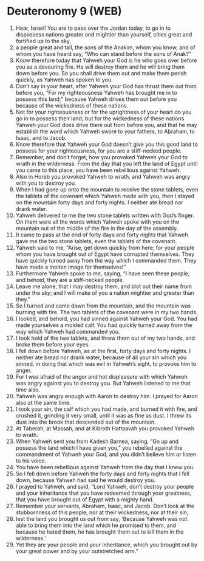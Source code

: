 * Deuteronomy 9 (WEB)
:PROPERTIES:
:ID: WEB/05-DEU09
:END:

1. Hear, Israel! You are to pass over the Jordan today, to go in to dispossess nations greater and mightier than yourself, cities great and fortified up to the sky,
2. a people great and tall, the sons of the Anakim, whom you know, and of whom you have heard say, “Who can stand before the sons of Anak?”
3. Know therefore today that Yahweh your God is he who goes over before you as a devouring fire. He will destroy them and he will bring them down before you. So you shall drive them out and make them perish quickly, as Yahweh has spoken to you.
4. Don’t say in your heart, after Yahweh your God has thrust them out from before you, “For my righteousness Yahweh has brought me in to possess this land;” because Yahweh drives them out before you because of the wickedness of these nations.
5. Not for your righteousness or for the uprightness of your heart do you go in to possess their land; but for the wickedness of these nations Yahweh your God does drive them out from before you, and that he may establish the word which Yahweh swore to your fathers, to Abraham, to Isaac, and to Jacob.
6. Know therefore that Yahweh your God doesn’t give you this good land to possess for your righteousness, for you are a stiff-necked people.
7. Remember, and don’t forget, how you provoked Yahweh your God to wrath in the wilderness. From the day that you left the land of Egypt until you came to this place, you have been rebellious against Yahweh.
8. Also in Horeb you provoked Yahweh to wrath, and Yahweh was angry with you to destroy you.
9. When I had gone up onto the mountain to receive the stone tablets, even the tablets of the covenant which Yahweh made with you, then I stayed on the mountain forty days and forty nights. I neither ate bread nor drank water.
10. Yahweh delivered to me the two stone tablets written with God’s finger. On them were all the words which Yahweh spoke with you on the mountain out of the middle of the fire in the day of the assembly.
11. It came to pass at the end of forty days and forty nights that Yahweh gave me the two stone tablets, even the tablets of the covenant.
12. Yahweh said to me, “Arise, get down quickly from here; for your people whom you have brought out of Egypt have corrupted themselves. They have quickly turned away from the way which I commanded them. They have made a molten image for themselves!”
13. Furthermore Yahweh spoke to me, saying, “I have seen these people, and behold, they are a stiff-necked people.
14. Leave me alone, that I may destroy them, and blot out their name from under the sky; and I will make of you a nation mightier and greater than they.”
15. So I turned and came down from the mountain, and the mountain was burning with fire. The two tablets of the covenant were in my two hands.
16. I looked, and behold, you had sinned against Yahweh your God. You had made yourselves a molded calf. You had quickly turned away from the way which Yahweh had commanded you.
17. I took hold of the two tablets, and threw them out of my two hands, and broke them before your eyes.
18. I fell down before Yahweh, as at the first, forty days and forty nights. I neither ate bread nor drank water, because of all your sin which you sinned, in doing that which was evil in Yahweh’s sight, to provoke him to anger.
19. For I was afraid of the anger and hot displeasure with which Yahweh was angry against you to destroy you. But Yahweh listened to me that time also.
20. Yahweh was angry enough with Aaron to destroy him. I prayed for Aaron also at the same time.
21. I took your sin, the calf which you had made, and burned it with fire, and crushed it, grinding it very small, until it was as fine as dust. I threw its dust into the brook that descended out of the mountain.
22. At Taberah, at Massah, and at Kibroth Hattaavah you provoked Yahweh to wrath.
23. When Yahweh sent you from Kadesh Barnea, saying, “Go up and possess the land which I have given you,” you rebelled against the commandment of Yahweh your God, and you didn’t believe him or listen to his voice.
24. You have been rebellious against Yahweh from the day that I knew you.
25. So I fell down before Yahweh the forty days and forty nights that I fell down, because Yahweh had said he would destroy you.
26. I prayed to Yahweh, and said, “Lord Yahweh, don’t destroy your people and your inheritance that you have redeemed through your greatness, that you have brought out of Egypt with a mighty hand.
27. Remember your servants, Abraham, Isaac, and Jacob. Don’t look at the stubbornness of this people, nor at their wickedness, nor at their sin,
28. lest the land you brought us out from say, ‘Because Yahweh was not able to bring them into the land which he promised to them, and because he hated them, he has brought them out to kill them in the wilderness.’
29. Yet they are your people and your inheritance, which you brought out by your great power and by your outstretched arm.”
